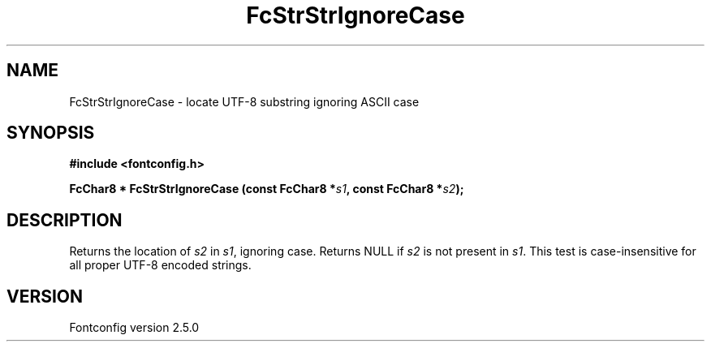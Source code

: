 .\" This manpage has been automatically generated by docbook2man 
.\" from a DocBook document.  This tool can be found at:
.\" <http://shell.ipoline.com/~elmert/comp/docbook2X/> 
.\" Please send any bug reports, improvements, comments, patches, 
.\" etc. to Steve Cheng <steve@ggi-project.org>.
.TH "FcStrStrIgnoreCase" "3" "13 November 2007" "" ""

.SH NAME
FcStrStrIgnoreCase \- locate UTF-8 substring ignoring ASCII case
.SH SYNOPSIS
.sp
\fB#include <fontconfig.h>
.sp
FcChar8 * FcStrStrIgnoreCase (const FcChar8 *\fIs1\fB, const FcChar8 *\fIs2\fB);
\fR
.SH "DESCRIPTION"
.PP
Returns the location of \fIs2\fR in 
\fIs1\fR, ignoring case.  Returns NULL if
\fIs2\fR is not present in \fIs1\fR\&.
This test is case-insensitive for all proper UTF-8 encoded strings.
.SH "VERSION"
.PP
Fontconfig version 2.5.0
